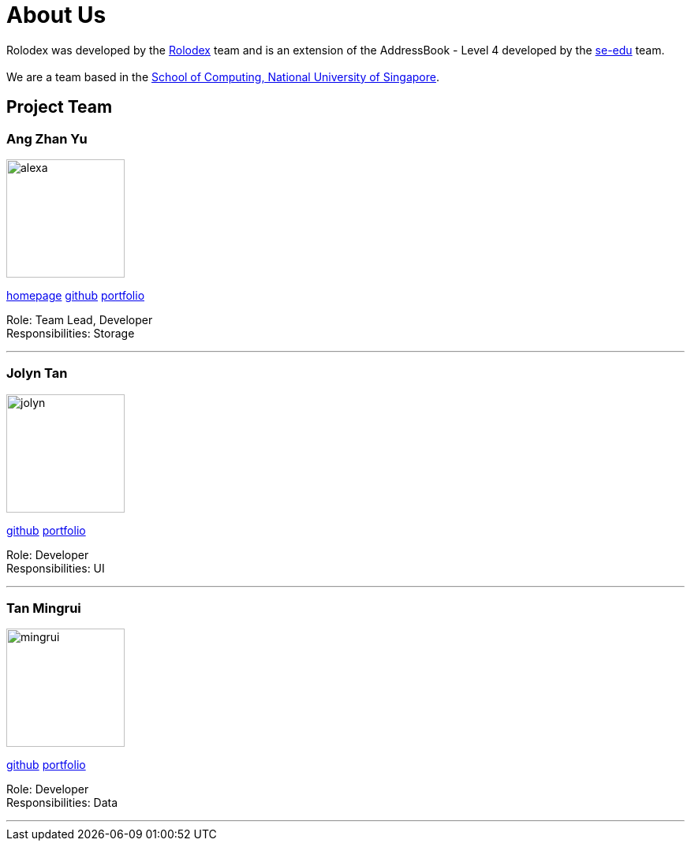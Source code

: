 = About Us
:relfileprefix: team/
ifdef::env-github,env-browser[:outfilesuffix: .adoc]
:imagesDir: images
:stylesDir: stylesheets

Rolodex was developed by the https://github.com/orgs/CS2103AUG2017-W11-B2/people[Rolodex] team and
is an extension of the AddressBook - Level 4 developed by the https://se-edu.github.io/docs/Team.html[se-edu] team. +
{empty} +
We are a team based in the http://www.comp.nus.edu.sg[School of Computing, National University of Singapore].

== Project Team

=== Ang Zhan Yu
image::alexa.jpg[width="150", align="left"]
{empty}https://ZY-Ang.github.io[homepage] https://github.com/ZY-Ang[github] <<ZhanYu#, portfolio>>

Role: Team Lead, Developer +
Responsibilities: Storage

'''

=== Jolyn Tan
image::jolyn.jpg[width="150", align="left"]
{empty}https://github.com/jo-lyn[github] <<Jolyn#, portfolio>>

Role: Developer +
Responsibilities: UI

'''

=== Tan Mingrui
image::mingrui.jpg[width="150", align="left"]
{empty}http://github.com/yijinl[github] <<ZhanYu#, portfolio>>

Role: Developer +
Responsibilities: Data

'''

